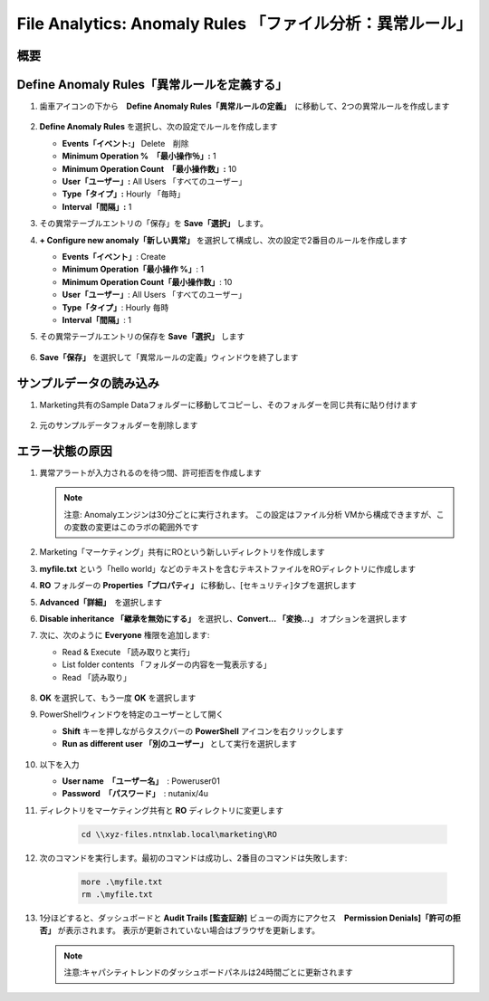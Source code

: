.. _file_analytics_anomaly:

-----------------------------------------------------
File Analytics: Anomaly Rules 「ファイル分析：異常ルール」
-----------------------------------------------------

概要
++++++++



Define Anomaly Rules「異常ルールを定義する」
++++++++++++++++++++++++++++++++++++++++

#. 歯車アイコンの下から　**Define Anomaly Rules「異常ルールの定義」**　に移動して、2つの異常ルールを作成します

   .. figure:: images/39.png

#. **Define Anomaly Rules** を選択し、次の設定でルールを作成します

   - **Events「イベント:」** Delete　削除
   - **Minimum Operation %　「最小操作％」:** 1
   - **Minimum Operation Count　「最小操作数」:** 10
   - **User「ユーザー」:** All Users 「すべてのユーザー」
   - **Type「タイプ」:** Hourly 「毎時」
   - **Interval「間隔」:** 1

#. その異常テーブルエントリの「保存」を **Save「選択」** します。

#. **+ Configure new anomaly「新しい異常」** を選択して構成し、次の設定で2番目のルールを作成します

   - **Events「イベント」**: Create
   - **Minimum Operation「最小操作 %」**: 1
   - **Minimum Operation Count「最小操作数」**: 10
   - **User「ユーザー」**: All Users 「すべてのユーザー」
   - **Type「タイプ」**: Hourly 毎時
   - **Interval「間隔」**: 1

#. その異常テーブルエントリの保存を **Save「選択」** します

   .. figure:: images/40.png

#. **Save「保存」** を選択して「異常ルールの定義」ウィンドウを終了します

サンプルデータの読み込み
+++++++++++++++++++++

#. Marketing共有のSample Dataフォルダーに移動してコピーし、そのフォルダーを同じ共有に貼り付けます

   .. figure:: images/42.png

#. 元のサンプルデータフォルダーを削除します

エラー状態の原因
++++++++++++++

#. 異常アラートが入力されるのを待つ間、許可拒否を作成します

   .. note::
    注意: Anomalyエンジンは30分ごとに実行されます。 この設定はファイル分析 VMから構成できますが、この変数の変更はこのラボの範囲外です


#. Marketing「マーケティング」共有にROという新しいディレクトリを作成します

#. **myfile.txt** という「hello world」などのテキストを含むテキストファイルをROディレクトリに作成します

#. **RO** フォルダーの **Properties「プロパティ」** に移動し、[セキュリティ]タブを選択します

#. **Advanced「詳細」**　を選択します

#. **Disable inheritance 「継承を無効にする」** を選択し、**Convert… 「変換...」** オプションを選択します

#. 次に、次のように **Everyone** 権限を追加します:

   - Read & Execute 「読み取りと実行」
   - List folder contents 「フォルダーの内容を一覧表示する」
   - Read 「読み取り」

   .. figure:: images/43.png

#. **OK** を選択して、もう一度 **OK** を選択します

#. PowerShellウィンドウを特定のユーザーとして開く

   - **Shift** キーを押しながらタスクバーの **PowerShell** アイコンを右クリックします
   - **Run as different user 「別のユーザー」** として実行を選択します

   .. figure:: images/44.png

#. 以下を入力

   - **User name　「ユーザー名」**　: Poweruser01
   - **Password　「パスワード」**　: nutanix/4u

#. ディレクトリをマーケティング共有と **RO** ディレクトリに変更します

     .. code-block:: bash

        cd \\xyz-files.ntnxlab.local\marketing\RO

#. 次のコマンドを実行します。最初のコマンドは成功し、2番目のコマンドは失敗します:

     .. code-block:: bash

        more .\myfile.txt
        rm .\myfile.txt

   .. figure:: images/45.png

#. 1分ほどすると、ダッシュボードと **Audit Trails [監査証跡]** ビューの両方にアクセス　**Permission Denials]「許可の拒否」** が表示されます。 表示が更新されていない場合はブラウザを更新します。

   .. figure:: images/46.png

   .. note:: 注意:キャパシティトレンドのダッシュボードパネルは24時間ごとに更新されます
